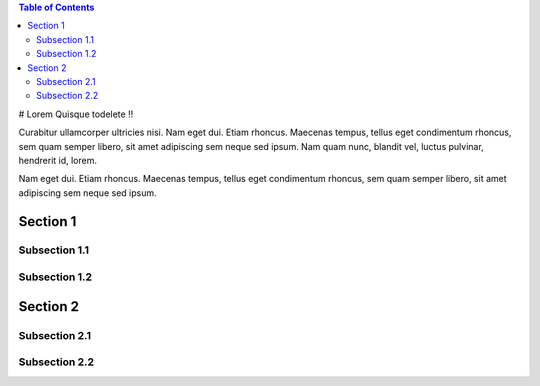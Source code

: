.. contents:: Table of Contents
   :depth: 2


# Lorem Quisque
todelete ‼️


Curabitur ullamcorper ultricies nisi. Nam eget dui. Etiam rhoncus. Maecenas tempus, tellus eget condimentum rhoncus, sem quam semper libero, sit amet adipiscing sem neque sed ipsum. Nam quam nunc, blandit vel, luctus pulvinar, hendrerit id, lorem.

Nam eget dui. Etiam rhoncus. Maecenas tempus, tellus eget condimentum rhoncus, sem quam semper libero, sit amet adipiscing sem neque sed ipsum.

Section 1
=========

Subsection 1.1
---------------

Subsection 1.2
---------------

Section 2
=========

Subsection 2.1
---------------

Subsection 2.2
---------------
